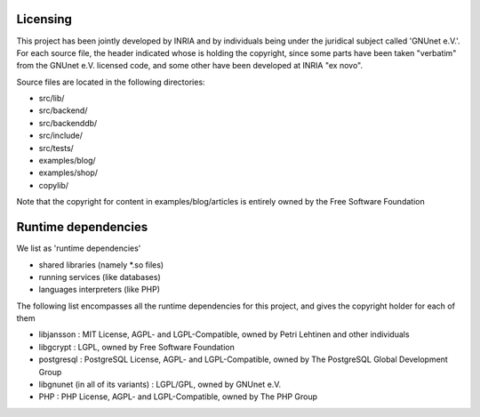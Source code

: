 ---------
Licensing
---------

This project has been jointly developed by INRIA and by individuals
being under the juridical subject called 'GNUnet e.V.'. For each source
file, the header indicated whose is holding the copyright, since some
parts have been taken "verbatim" from the GNUnet e.V. licensed code, and
some other have been developed at INRIA "ex novo".

Source files are located in the following directories:

* src/lib/
* src/backend/
* src/backenddb/
* src/include/
* src/tests/
* examples/blog/
* examples/shop/
* copylib/

Note that the copyright for content in examples/blog/articles is entirely
owned by the Free Software Foundation

--------------------
Runtime dependencies
--------------------
We list as 'runtime dependencies'

* shared libraries (namely \*.so files)
* running services (like databases)
* languages interpreters (like PHP)

The following list encompasses all the runtime dependencies for this project,
and gives the copyright holder for each of them

* libjansson : MIT License, AGPL- and LGPL-Compatible, owned by Petri Lehtinen and other individuals
* libgcrypt : LGPL, owned by Free Software Foundation
* postgresql : PostgreSQL License, AGPL- and LGPL-Compatible, owned by The PostgreSQL Global Development Group
* libgnunet (in all of its variants) : LGPL/GPL, owned by GNUnet e.V.
* PHP :  PHP License, AGPL- and LGPL-Compatible, owned by The PHP Group
